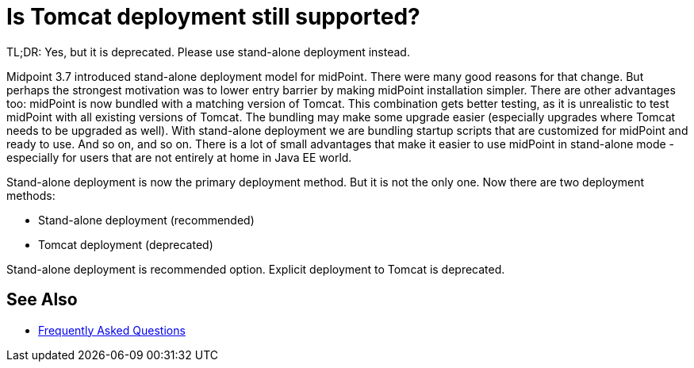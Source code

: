 = Is Tomcat deployment still supported?
:page-wiki-name: Is Tomcat deployment still supported?
:page-wiki-id: 26214436
:page-wiki-metadata-create-user: semancik
:page-wiki-metadata-create-date: 2018-06-20T13:04:46.233+02:00
:page-wiki-metadata-modify-user: semancik
:page-wiki-metadata-modify-date: 2020-10-01T19:24:57.482+02:00

TL;DR: Yes, but it is deprecated.
Please use stand-alone deployment instead.

Midpoint 3.7 introduced stand-alone deployment model for midPoint.
There were many good reasons for that change.
But perhaps the strongest motivation was to lower entry barrier by making midPoint installation simpler.
There are other advantages too: midPoint is now bundled with a matching version of Tomcat.
This combination gets better testing, as it is unrealistic to test midPoint with all existing versions of Tomcat.
The bundling may make some upgrade easier (especially upgrades where Tomcat needs to be upgraded as well).
With stand-alone deployment we are bundling startup scripts that are customized for midPoint and ready to use.
And so on, and so on.
There is a lot of small advantages that make it easier to use midPoint in stand-alone mode - especially for users that are not entirely at home in Java EE world.

Stand-alone deployment is now the primary deployment method.
But it is not the only one.
Now there are two deployment methods:

* Stand-alone deployment (recommended)
* Tomcat deployment (deprecated)

Stand-alone deployment is recommended option.
Explicit deployment to Tomcat is deprecated.

== See Also

* xref:/faq/[Frequently Asked Questions]